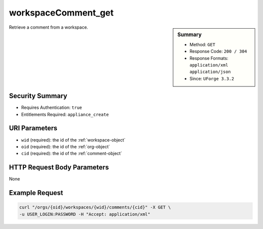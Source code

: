 .. Copyright 2016 FUJITSU LIMITED

.. _workspaceComment-get:

workspaceComment_get
--------------------

.. function:: GET /orgs/{oid}/workspaces/{wid}/comments/{cid}

.. sidebar:: Summary

	* Method: ``GET``
	* Response Code: ``200 / 304``
	* Response Formats: ``application/xml`` ``application/json``
	* Since: ``UForge 3.3.2``

Retrieve a comment from a workspace.

Security Summary
~~~~~~~~~~~~~~~~

* Requires Authentication: ``true``
* Entitlements Required: ``appliance_create``

URI Parameters
~~~~~~~~~~~~~~

* ``wid`` (required): the id of the :ref:`workspace-object`
* ``oid`` (required): the id of the :ref:`org-object`
* ``cid`` (required): the id of the :ref:`comment-object`

HTTP Request Body Parameters
~~~~~~~~~~~~~~~~~~~~~~~~~~~~

None

Example Request
~~~~~~~~~~~~~~~

.. code-block:: bash

	curl "/orgs/{oid}/workspaces/{wid}/comments/{cid}" -X GET \
	-u USER_LOGIN:PASSWORD -H "Accept: application/xml"

.. seealso::

	 * :ref:`workspace-api-resources`
	 * :ref:`comment-object`
	 * :ref:`workspaceComment-create`
	 * :ref:`workspaceComment-reply`
	 * :ref:`workspaceComments-getAll`
	 * :ref:`workspaceComment-get`
	 * :ref:`workspaceComment-update`
	 * :ref:`workspaceComment-delete`
	 * :ref:`workspaceComment-deleteAll`
	 * :ref:`workspaceComment-reportAbuse`
	 * :ref:`workspaceComment-like`
	 * :ref:`workspaceComment-dislike`
